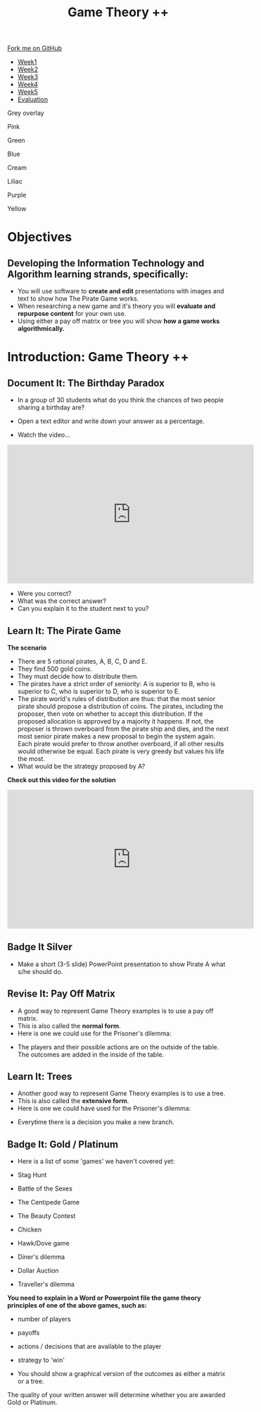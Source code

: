 #+STARTUP:indent
#+HTML_HEAD: <link rel="stylesheet" type="text/css" href="css/styles.css"/>
#+HTML_HEAD_EXTRA: <link href='http://fonts.googleapis.com/css?family=Ubuntu+Mono|Ubuntu' rel='stylesheet' type='text/css'>
#+HTML_HEAD_EXTRA: <script src="http://ajax.googleapis.com/ajax/libs/jquery/1.9.1/jquery.min.js" type="text/javascript"></script>
#+HTML_HEAD_EXTRA: <script src="js/navbar.js" type="text/javascript"></script>
#+OPTIONS: f:nil author:nil num:nil creator:nil timestamp:nil toc:nil html-style:nil

#+TITLE: Game Theory ++
#+AUTHOR: James Brown

#+BEGIN_EXPORT html
 <div class="ribbon">
      <a href="https://github.com/stsb11/9-CS-gameTheory">Fork me on GitHub</a>
    </div>

<div id="stickyribbon">
    <ul>
      <li><a href="1_Lesson.html">Week1</a></li>
      <li><a href="2_Lesson.html">Week2</a></li>
      <li><a href="3_Lesson.html">Week3</a></li>
      <li><a href="4_Lesson.html">Week4</a></li>
      <li><a href="5_Lesson.html">Week5</a></li>
      <li><a href="evaluation.html">Evaluation</a></li>
    </ul>
  </div>

<div id="underlay" onclick="underlayoff()">
</div>
<div id="overlay" onclick="overlayoff()">
</div>
<div id=overlayMenu>
<p onclick="overlayon('hsla(0, 0%, 50%, 0.5)')">Grey overlay</p>
<p onclick="underlayon('hsla(300,100%,50%, 0.3)')">Pink</p>
<p onclick="underlayon('hsla(80, 90%, 40%, 0.4)')">Green</p>
<p onclick="underlayon('hsla(240,100%,50%,0.2)')">Blue</p>
<p onclick="underlayon('hsla(40,100%,50%,0.3)')">Cream</p>
<p onclick="underlayon('hsla(300,100%,40%,0.3)')">Liliac</p>
<p onclick="underlayon('hsla(300,100%,25%,0.3)')">Purple</p>
<p onclick="underlayon('hsla(60,100%,50%,0.3)')">Yellow</p>
</div>
#+END_EXPORT
* COMMENT Use as a template
:PROPERTIES:
:HTML_CONTAINER_CLASS: activity
:END:
** Learn It
:PROPERTIES:
:HTML_CONTAINER_CLASS: learn
:END:

** Research It
:PROPERTIES:
:HTML_CONTAINER_CLASS: research
:END:

** Design It
:PROPERTIES:
:HTML_CONTAINER_CLASS: design
:END:

** Build It
:PROPERTIES:
:HTML_CONTAINER_CLASS: build
:END:

** Test It
:PROPERTIES:
:HTML_CONTAINER_CLASS: test
:END:

** Run It
:PROPERTIES:
:HTML_CONTAINER_CLASS: run
:END:

** Document It
:PROPERTIES:
:HTML_CONTAINER_CLASS: document
:END:

** Code It
:PROPERTIES:
:HTML_CONTAINER_CLASS: code
:END:

** Program It
:PROPERTIES:
:HTML_CONTAINER_CLASS: program
:END:

** Try It
:PROPERTIES:
:HTML_CONTAINER_CLASS: try
:END:

** Badge It
:PROPERTIES:
:HTML_CONTAINER_CLASS: badge
:END:

** Save It
:PROPERTIES:
:HTML_CONTAINER_CLASS: save
:END:

* Objectives
:PROPERTIES:
:HTML_CONTAINER_CLASS: objectives
:END:
** Developing the *Information Technology* and *Algorithm* learning strands, specifically:
:PROPERTIES:
:HTML_CONTAINER_CLASS: learn
:END:
+ You will use software to *create and edit* presentations with images and text to show how The Pirate Game works.
+ When researching a new game and it's theory you will *evaluate and repurpose content* for your own use.
+ Using either a pay off matrix or tree you will show *how a game works algorithmically.*
* Introduction: Game Theory ++
:PROPERTIES:
:HTML_CONTAINER_CLASS: activity
:END:
** Document It: The Birthday Paradox
:PROPERTIES:
:HTML_CONTAINER_CLASS: document
:END:

- In a group of 30 students what do you think the chances of two people sharing a birthday are?

- Open a text editor and write down your answer as a percentage.


- Watch the video...

#+BEGIN_EXPORT html
<iframe width="560" height="315" src="https://www.youtube.com/embed/KtT_cgMzHx8" frameborder="0" allow="accelerometer; autoplay; encrypted-media; gyroscope; picture-in-picture" allowfullscreen></iframe>
#+END_EXPORT

- Were you correct?
- What was the correct answer? 
- Can you explain it to the student next to you?
** Learn It: The Pirate Game
:PROPERTIES:
:HTML_CONTAINER_CLASS: learn
:END:
*The scenario*

- There are 5 rational pirates, A, B, C, D and E. 
- They find 500 gold coins. 
- They must decide how to distribute them.
- The pirates have a strict order of seniority: A is superior to B, who is superior to C, who is superior to D, who is superior to E.
- The pirate world's rules of distribution are thus: that the most senior pirate should propose a distribution of coins. The pirates, including the proposer, then vote on whether to accept this distribution. If the proposed allocation is approved by a majority it happens. If not, the proposer is thrown overboard from the pirate ship and dies, and the next most senior pirate makes a new proposal to begin the system again. Each pirate would prefer to throw another overboard, if all other results would otherwise be equal.  Each pirate is very greedy but values his life the most. 
- What would be the strategy proposed by A?

*Check out this video for the solution*
#+BEGIN_EXPORT html

<iframe width="560" height="315" src="https://www.youtube.com/embed/-P8KtAqg6fk" frameborder="0" allow="accelerometer; autoplay; encrypted-media; gyroscope; picture-in-picture" allowfullscreen></iframe>
#+END_EXPORT

** Badge It Silver
:PROPERTIES:
:HTML_CONTAINER_CLASS: silver
:END:      
- Make a short (3-5 slide) PowerPoint presentation to show Pirate A what s/he should do.
** Revise It: Pay Off Matrix
:PROPERTIES:
:HTML_CONTAINER_CLASS: learn
:END:
- A good way to represent Game Theory examples is to use a pay off matrix. 
- This is also called the *normal form*.
- Here is one we could use for the Prisoner's dilemma:

[[./img/prisoners.JPG]]

- The players and their possible actions are on the outside of the table. The outcomes are added in the inside of the table.

** Learn It: Trees
:PROPERTIES:
:HTML_CONTAINER_CLASS: learn
:END:
- Another good way to represent Game Theory examples is to use a tree. 
- This is also called the *extensive form*.
- Here is one we could have used for the Prisoner's dilemma:

[[./img/monty.PNG]]

- Everytime there is a decision you make a new branch. 
 
** Badge It: Gold / Platinum
:PROPERTIES:
:HTML_CONTAINER_CLASS: badge
:END:
- Here is a list of some 'games' we haven't covered yet:

- Stag Hunt
- Battle of the Sexes
- The Centipede Game
- The Beauty Contest
- Chicken
- Hawk/Dove game
- Diner's dilemma
- Dollar Auction
- Traveller's dilemma

*You need to explain in a Word or Powerpoint file the game theory principles of one of the above games, such as:*

- number of players
- payoffs
- actions / decisions that are available to the player
- strategy to 'win'

- You should show a graphical version of the outcomes as either a matrix or a tree.

The quality of your written answer will determine whether you are awarded Gold or Platinum.
